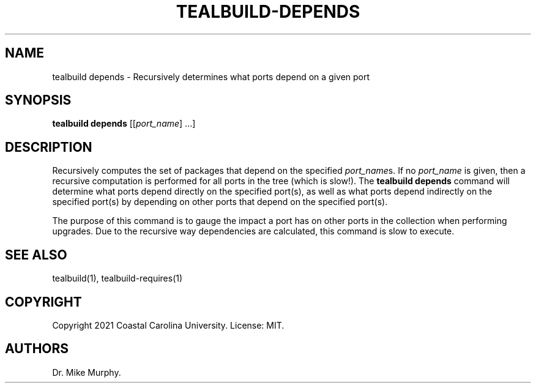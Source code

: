 .\" Automatically generated by Pandoc 2.14.0.1
.\"
.TH "TEALBUILD-DEPENDS" "1" "June 2021" "TealBuild" ""
.hy
.SH NAME
.PP
tealbuild depends - Recursively determines what ports depend on a given
port
.SH SYNOPSIS
.PP
\f[B]tealbuild depends\f[R] [[\f[I]port_name\f[R]] \&...]
.SH DESCRIPTION
.PP
Recursively computes the set of packages that depend on the specified
\f[I]port_name\f[R]s.
If no \f[I]port_name\f[R] is given, then a recursive computation is
performed for all ports in the tree (which is slow!).
The \f[B]tealbuild depends\f[R] command will determine what ports depend
directly on the specified port(s), as well as what ports depend
indirectly on the specified port(s) by depending on other ports that
depend on the specified port(s).
.PP
The purpose of this command is to gauge the impact a port has on other
ports in the collection when performing upgrades.
Due to the recursive way dependencies are calculated, this command is
slow to execute.
.SH SEE ALSO
.PP
tealbuild(1), tealbuild-requires(1)
.SH COPYRIGHT
.PP
Copyright 2021 Coastal Carolina University.
License: MIT.
.SH AUTHORS
Dr.\ Mike Murphy.
